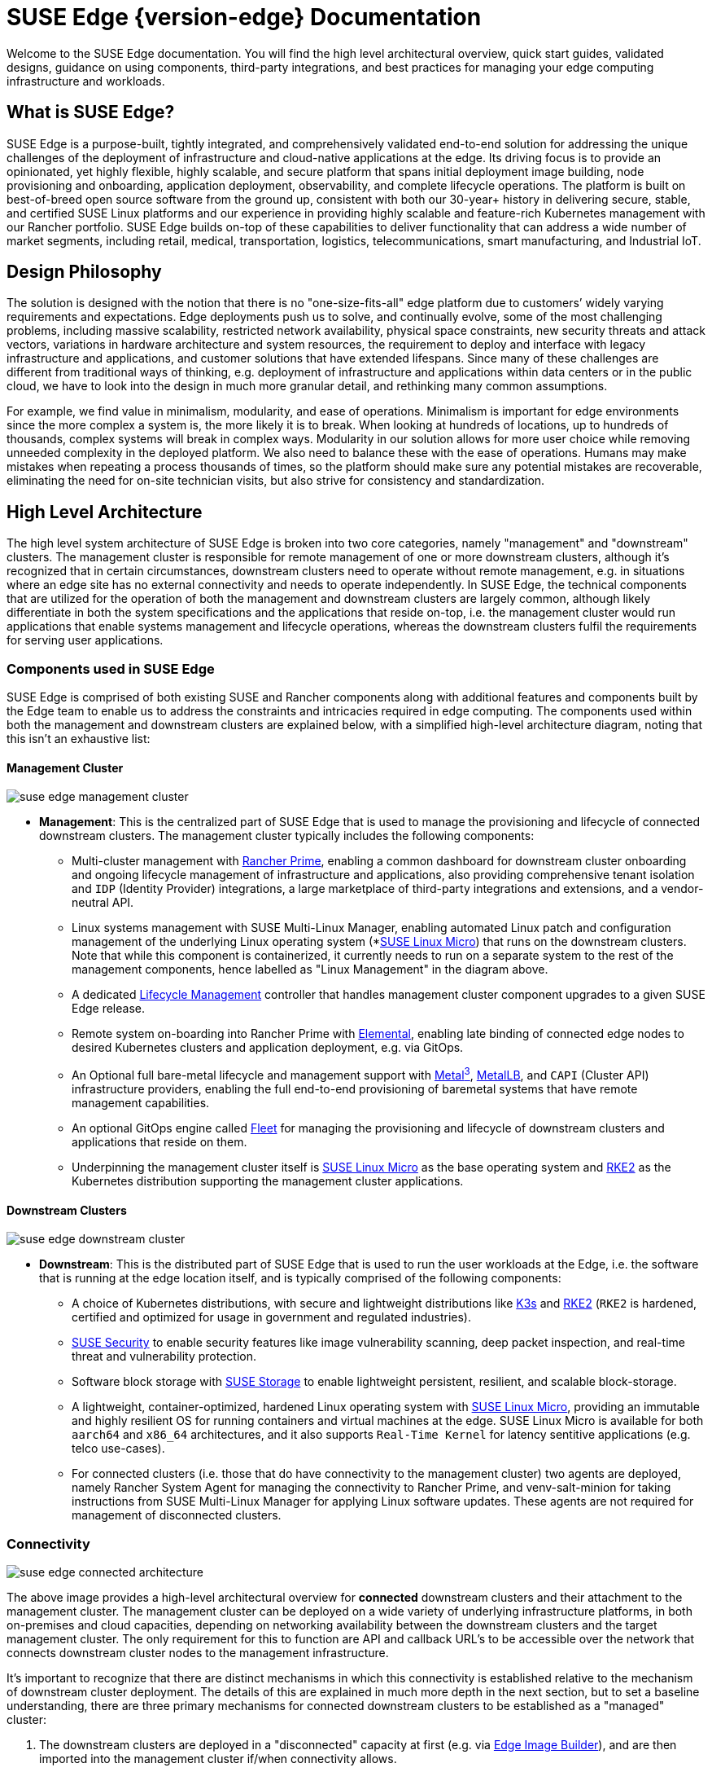 = SUSE Edge {version-edge} Documentation

ifdef::env-github[]
:imagesdir: ../images/
:tip-caption: :bulb:
:note-caption: :information_source:
:important-caption: :heavy_exclamation_mark:
:caution-caption: :fire:
:warning-caption: :warning:
endif::[]

Welcome to the SUSE Edge documentation. You will find the high level architectural overview, quick start guides, validated designs, guidance on using components, third-party integrations, and best practices for managing your edge computing infrastructure and workloads.

== What is SUSE Edge?

SUSE Edge is a purpose-built, tightly integrated, and comprehensively validated end-to-end solution for addressing the unique challenges of the deployment of infrastructure and cloud-native applications at the edge. Its driving focus is to provide an opinionated, yet highly flexible, highly scalable, and secure platform that spans initial deployment image building, node provisioning and onboarding, application deployment, observability, and complete lifecycle operations. The platform is built on best-of-breed open source software from the ground up, consistent with both our 30-year+ history in delivering secure, stable, and certified SUSE Linux platforms and our experience in providing highly scalable and feature-rich Kubernetes management with our Rancher portfolio. SUSE Edge builds on-top of these capabilities to deliver functionality that can address a wide number of market segments, including retail, medical, transportation, logistics, telecommunications, smart manufacturing, and Industrial IoT.

== Design Philosophy

The solution is designed with the notion that there is no "one-size-fits-all" edge platform due to customers’ widely varying requirements and expectations. Edge deployments push us to solve, and continually evolve, some of the most challenging problems, including massive scalability, restricted network availability, physical space constraints, new security threats and attack vectors, variations in hardware architecture and system resources, the requirement to deploy and interface with legacy infrastructure and applications, and customer solutions that have extended lifespans. Since many of these challenges are different from traditional ways of thinking, e.g. deployment of infrastructure and applications within data centers or in the public cloud, we have to look into the design in much more granular detail, and rethinking many common assumptions.

For example, we find value in minimalism, modularity, and ease of operations. Minimalism is important for edge environments since the more complex a system is, the more likely it is to break. When looking at hundreds of locations, up to hundreds of thousands, complex systems will break in complex ways. Modularity in our solution allows for more user choice while removing unneeded complexity in the deployed platform. We also need to balance these with the ease of operations. Humans may make mistakes when repeating a process thousands of times, so the platform should make sure any potential mistakes are recoverable, eliminating the need for on-site technician visits, but also strive for consistency and standardization.

== High Level Architecture

The high level system architecture of SUSE Edge is broken into two core categories, namely "management" and "downstream" clusters. The management cluster is responsible for remote management of one or more downstream clusters, although it's recognized that in certain circumstances, downstream clusters need to operate without remote management, e.g. in situations where an edge site has no external connectivity and needs to operate independently. In SUSE Edge, the technical components that are utilized for the operation of both the management and downstream clusters are largely common, although likely differentiate in both the system specifications and the applications that reside on-top, i.e. the management cluster would run applications that enable systems management and lifecycle operations, whereas the downstream clusters fulfil the requirements for serving user applications.

=== Components used in SUSE Edge

SUSE Edge is comprised of both existing SUSE and Rancher components along with additional features and components built by the Edge team to enable us to address the constraints and intricacies required in edge computing. The components used within both the management and downstream clusters are explained below, with a simplified high-level architecture diagram, noting that this isn't an exhaustive list:

==== Management Cluster

image::suse-edge-management-cluster.svg[]

* *Management*: This is the centralized part of SUSE Edge that is used to manage the provisioning and lifecycle of connected downstream clusters. The management cluster typically includes the following components:
  ** Multi-cluster management with <<components-rancher,Rancher Prime>>, enabling a common dashboard for downstream cluster onboarding and ongoing lifecycle management of infrastructure and applications, also providing comprehensive tenant isolation and `IDP` (Identity Provider) integrations, a large marketplace of third-party integrations and extensions, and a vendor-neutral API.
  ** Linux systems management with SUSE Multi-Linux Manager, enabling automated Linux patch and configuration management of the underlying Linux operating system (*<<components-slmicro,SUSE Linux Micro>>) that runs on the downstream clusters. Note that while this component is containerized, it currently needs to run on a separate system to the rest of the management components, hence labelled as "Linux Management" in the diagram above.
  ** A dedicated <<components-upgrade-controller,Lifecycle Management>> controller that handles management cluster component upgrades to a given SUSE Edge release.
  ** Remote system on-boarding into Rancher Prime with <<components-elemental,Elemental>>, enabling late binding of connected edge nodes to desired Kubernetes clusters and application deployment, e.g. via GitOps.
  ** An Optional full bare-metal lifecycle and management support with <<components-metal3,Metal^3^>>, <<components-metallb,MetalLB>>, and `CAPI` (Cluster API) infrastructure providers, enabling the full end-to-end provisioning of baremetal systems that have remote management capabilities.
  ** An optional GitOps engine called <<components-fleet,Fleet>> for managing the provisioning and lifecycle of downstream clusters and applications that reside on them.
  ** Underpinning the management cluster itself is <<components-slmicro,SUSE Linux Micro>> as the base operating system and <<components-rke2,RKE2>> as the Kubernetes distribution supporting the management cluster applications.

==== Downstream Clusters

image::suse-edge-downstream-cluster.svg[]

* *Downstream*: This is the distributed part of SUSE Edge that is used to run the user workloads at the Edge, i.e. the software that is running at the edge location itself, and is typically comprised of the following components:
  ** A choice of Kubernetes distributions, with secure and lightweight distributions like <<components-k3s,K3s>> and <<components-rke2,RKE2>> (`RKE2` is hardened, certified and optimized for usage in government and regulated industries).
  ** <<components-suse-security,SUSE Security>> to enable security features like image vulnerability scanning, deep packet inspection, and real-time threat and vulnerability protection.
  ** Software block storage with <<components-suse-storage,SUSE Storage>> to enable lightweight persistent, resilient, and scalable block-storage.
  ** A lightweight, container-optimized, hardened Linux operating system with <<components-slmicro,SUSE Linux Micro>>, providing an immutable and highly resilient OS for running containers and virtual machines at the edge. SUSE Linux Micro is available for both `aarch64` and `x86_64` architectures, and it also supports `Real-Time Kernel` for latency sentitive applications (e.g. telco use-cases).
  ** For connected clusters (i.e. those that do have connectivity to the management cluster) two agents are deployed, namely Rancher System Agent for managing the connectivity to Rancher Prime, and venv-salt-minion for taking instructions from SUSE Multi-Linux Manager for applying Linux software updates. These agents are not required for management of disconnected clusters.

=== Connectivity

image::suse-edge-connected-architecture.svg[]

The above image provides a high-level architectural overview for *connected* downstream clusters and their attachment to the management cluster. The management cluster can be deployed on a wide variety of underlying infrastructure platforms, in both on-premises and cloud capacities, depending on networking availability between the downstream clusters and the target management cluster. The only requirement for this to function are API and callback URL's to be accessible over the network that connects downstream cluster nodes to the management infrastructure.

It's important to recognize that there are distinct mechanisms in which this connectivity is established relative to the mechanism of downstream cluster deployment. The details of this are explained in much more depth in the next section, but to set a baseline understanding, there are three primary mechanisms for connected downstream clusters to be established as a "managed" cluster:

1. The downstream clusters are deployed in a "disconnected" capacity at first (e.g. via <<components-eib,Edge Image Builder>>), and are then imported into the management cluster if/when connectivity allows.
2. The downstream clusters are configured to use the built-in onboarding mechanism (e.g. via <<components-elemental,Elemental>>), and they automatically register into the management cluster at first-boot, allowing for late-binding of the cluster configuration.
3. The downstream clusters have been provisioned with the baremetal management capabilities (CAPI + Metal^3), and they're automatically imported into the management cluster once the cluster has been deployed and configured (via the Rancher Turtles operator).

NOTE: It's recommended that multiple management clusters are implemented to accommodate the scale of large deployments, optimize for bandwidth and latency concerns in geographically dispersed environments, and to minimize the disruption in the event of an outage or management cluster upgrade. You can find the current management cluster scalability limits and system requirements https://ranchermanager.docs.rancher.com/{rancher-docs-version}/getting-started/installation-and-upgrade/installation-requirements[here].

== Common Edge Deployment Patterns

Due to the varying set of operating environments and lifecycle requirements, we've implemented support for a number of distinct deployment patterns that loosely align to the market segments and use-cases that SUSE Edge operates in. We have documented a quickstart guide for each of these deployment patterns to help you get familiar with the SUSE Edge platform based around your needs. The three deployment patterns that we support today are described below, with a link to the respective quickstart page.

=== Directed network provisioning

Directed network provisioning is where you know the details of the hardware you wish to deploy to and have direct access to the out-of-band management interface to orchestrate and automate the entire provisioning process. In this scenario, our  customers expect a solution to be able to provision edge sites fully automated from a centralized location, going much further than the creation of a boot image by minimizing the manual operations at the edge location; simply rack, power, and attach the required networks to the physical hardware, and the automation process powers up the machine via the out-of-band management (e.g. via the Redfish API) and handles the provisioning, onboarding, and deployment of infrastructure without user intervention. The key for this to work is that the systems are known to the administrators; they know which hardware is in which location, and that deployment is expected to be handled centrally.

This solution is the most robust since you are directly interacting with the hardware's management interface, are dealing with known hardware, and have fewer constraints on network availability. Functionality wise, this solution extensively uses Cluster API and Metal^3^ for automated provisioning from bare-metal, through operating system, Kubernetes, and layered applications, and provides the ability to link into the rest of the common lifecycle management capabilities of SUSE Edge post-deployment. The quickstart for this solution can be found in <<quickstart-metal3>>.

=== "Phone Home" network provisioning

Sometimes you are operating in an environment where the central management cluster cannot manage the hardware directly (for example, your remote network is behind a firewall or there is no out-of-band management interface; common in "PC" type hardware often found at the edge). In this scenario, we provide tooling to remotely provision clusters and their workloads with no need to know where hardware is being shipped when it is bootstrapped. This is what most people think of when they think about edge computing; it’s the thousands or tens of thousands of somewhat unknown systems booting up at edge locations and securely phoning home, validating who they are, and receiving their instructions on what they’re supposed to do. Our requirements here expect provisioning and lifecycle management with very little user-intervention other than either pre-imaging the machine at the factory, or simply attaching a boot image, e.g. via USB, and switching the system on. The primary challenges in this space are addressing scale, consistency, security, and lifecycle of these devices in the wild.

This solution provides a great deal of flexibility and consistency in the way that systems are provisioned and on-boarded, regardless of their location, system type or specification, or when they're powered on for the first time. SUSE Edge enables full flexibility and customization of the system via Edge Image Builder, and leverages the registration capabilities Rancher's Elemental offering for node on-boarding and Kubernetes provisioning, along with SUSE Multi-Linux Manager for operating system patching. The quick start for this solution can be found in <<quickstart-elemental>>.

=== Image-based provisioning

For customers that need to operate in standalone, air-gapped, or network limited environments, SUSE Edge provides a solution that enables customers to generate fully customized installation media that contains all of the required deployment artifacts to enable both single-node and multi-node highly-available Kubernetes clusters at the edge, including any workloads or additional layered components required, all without any network connectivity to the outside world, and without the intervention of a centralized management platform. The user-experience follows closely to the "phone home" solution in that installation media is provided to the target systems, but the solution will "bootstrap in-place". In this scenario, it's possible to attach the resulting clusters into Rancher for ongoing management (i.e. going from a "disconnected" to "connected" mode of operation without major reconfiguration or redeployment), or can continue to operate in isolation. Note that in both cases the same consistent mechanism for automating lifecycle operations can be applied.

Furthermore, this solution can be used to quickly create management clusters that may host the centralized infrastructure that supports both the "directed network provisioning" and "phone home network provisioning" models as it can be the quickest and most simple way to provision all types of Edge infrastructure. This solution heavily utilizes the capabilities of SUSE Edge Image Builder to create fully customized and unattended installation media; the quickstart can be found in <<quickstart-eib>>.

== SUSE Edge Stack Validation

All SUSE Edge releases comprise of tightly integrated and thorougly validated components that are versioned as one. As part of the continuous integration and stack validation efforts that not only test the integration between components but ensure that the system performs as expected under forced failure scenarios, the SUSE Edge team publishes all of the test runs and the results to the public. The results along with all input parameters can be found at https://ci.edge.suse.com[ci.edge.suse.com].

== Full Component List

The full list of components, along with a link to a high-level description of each and how it's used in SUSE Edge can be found below:

* <<components-rancher,Rancher>>
* <<components-rancher-dashboard-extensions,Rancher Dashboard Extensions>>
* <<components-rancher-turtles,Rancher Turtles>>
* SUSE Multi-Linux Manager
* <<components-fleet,Fleet>>
* <<components-slmicro,SUSE Linux Micro>>
* <<components-metal3,Metal³>>
* <<components-eib,Edge Image Builder>>
* <<components-nmc, NetworkManager Configurator>>
* <<components-elemental,Elemental>>
* <<components-akri,Akri>>
* <<components-k3s,K3s>>
* <<components-rke2,RKE2>>
* <<components-suse-storage,SUSE Storage>>
* <<components-suse-security,SUSE Security>>
* <<components-metallb,MetalLB>>
* <<components-kubevirt,KubeVirt>>
* <<components-system-upgrade-controller,System Upgrade Controller>>
* <<components-upgrade-controller,Upgrade Controller>>
